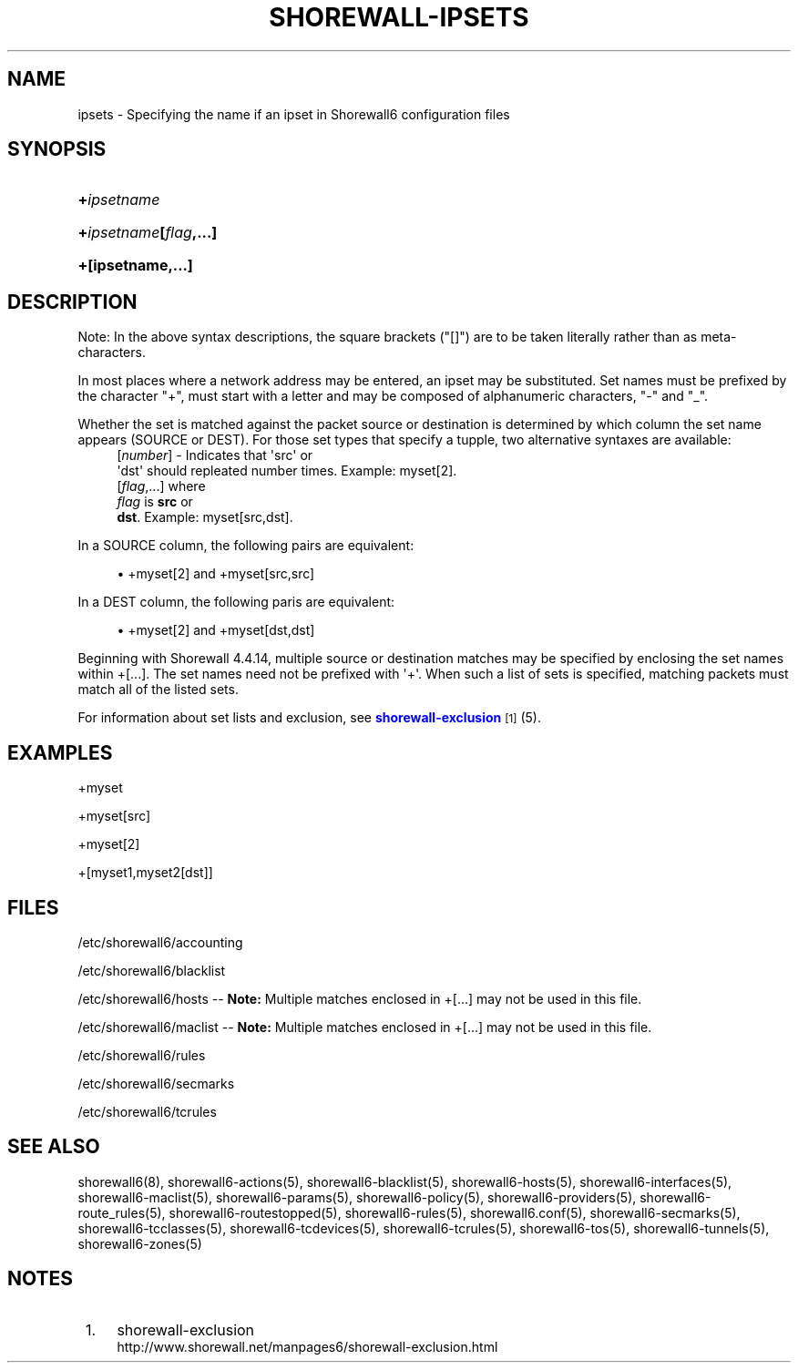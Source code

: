 '\" t
.\"     Title: shorewall-ipsets
.\"    Author: [FIXME: author] [see http://docbook.sf.net/el/author]
.\" Generator: DocBook XSL Stylesheets v1.75.2 <http://docbook.sf.net/>
.\"      Date: 08/09/2011
.\"    Manual: [FIXME: manual]
.\"    Source: [FIXME: source]
.\"  Language: English
.\"
.TH "SHOREWALL\-IPSETS" "5" "08/09/2011" "[FIXME: source]" "[FIXME: manual]"
.\" -----------------------------------------------------------------
.\" * Define some portability stuff
.\" -----------------------------------------------------------------
.\" ~~~~~~~~~~~~~~~~~~~~~~~~~~~~~~~~~~~~~~~~~~~~~~~~~~~~~~~~~~~~~~~~~
.\" http://bugs.debian.org/507673
.\" http://lists.gnu.org/archive/html/groff/2009-02/msg00013.html
.\" ~~~~~~~~~~~~~~~~~~~~~~~~~~~~~~~~~~~~~~~~~~~~~~~~~~~~~~~~~~~~~~~~~
.ie \n(.g .ds Aq \(aq
.el       .ds Aq '
.\" -----------------------------------------------------------------
.\" * set default formatting
.\" -----------------------------------------------------------------
.\" disable hyphenation
.nh
.\" disable justification (adjust text to left margin only)
.ad l
.\" -----------------------------------------------------------------
.\" * MAIN CONTENT STARTS HERE *
.\" -----------------------------------------------------------------
.SH "NAME"
ipsets \- Specifying the name if an ipset in Shorewall6 configuration files
.SH "SYNOPSIS"
.HP \w'\fB+\fR\fB\fIipsetname\fR\fR\ 'u
\fB+\fR\fB\fIipsetname\fR\fR
.HP \w'\fB+\fR\fB\fIipsetname\fR\fR\fB[\fR\fB\fIflag\fR\fR\fB,\&.\&.\&.]\fR\ 'u
\fB+\fR\fB\fIipsetname\fR\fR\fB[\fR\fB\fIflag\fR\fR\fB,\&.\&.\&.]\fR
.HP \w'\fB+[ipsetname,\&.\&.\&.]\fR\ 'u
\fB+[ipsetname,\&.\&.\&.]\fR
.SH "DESCRIPTION"
.PP
Note: In the above syntax descriptions, the square brackets ("[]") are to be taken literally rather than as meta\-characters\&.
.PP
In most places where a network address may be entered, an ipset may be substituted\&. Set names must be prefixed by the character "+", must start with a letter and may be composed of alphanumeric characters, "\-" and "_"\&.
.PP
Whether the set is matched against the packet source or destination is determined by which column the set name appears (SOURCE or DEST)\&. For those set types that specify a tupple, two alternative syntaxes are available:
.RS 4
[\fInumber\fR] \- Indicates that \*(Aqsrc\*(Aq or
      \*(Aqdst\*(Aq should repleated number times\&. Example: myset[2]\&.
.RE
.RS 4
[\fIflag\fR,\&.\&.\&.] where
      \fIflag\fR is \fBsrc\fR or
      \fBdst\fR\&. Example: myset[src,dst]\&.
.RE
.PP
In a SOURCE column, the following pairs are equivalent:
.sp
.RS 4
.ie n \{\
\h'-04'\(bu\h'+03'\c
.\}
.el \{\
.sp -1
.IP \(bu 2.3
.\}
+myset[2] and +myset[src,src]
.RE
.PP
In a DEST column, the following paris are equivalent:
.sp
.RS 4
.ie n \{\
\h'-04'\(bu\h'+03'\c
.\}
.el \{\
.sp -1
.IP \(bu 2.3
.\}
+myset[2] and +myset[dst,dst]
.RE
.PP
Beginning with Shorewall 4\&.4\&.14, multiple source or destination matches may be specified by enclosing the set names within +[\&.\&.\&.]\&. The set names need not be prefixed with \*(Aq+\*(Aq\&. When such a list of sets is specified, matching packets must match all of the listed sets\&.
.PP
For information about set lists and exclusion, see
\m[blue]\fBshorewall\-exclusion\fR\m[]\&\s-2\u[1]\d\s+2
(5)\&.
.SH "EXAMPLES"
.PP
+myset
.PP
+myset[src]
.PP
+myset[2]
.PP
+[myset1,myset2[dst]]
.SH "FILES"
.PP
/etc/shorewall6/accounting
.PP
/etc/shorewall6/blacklist
.PP
/etc/shorewall6/hosts \-\-
\fBNote:\fR
Multiple matches enclosed in +[\&.\&.\&.] may not be used in this file\&.
.PP
/etc/shorewall6/maclist \-\-
\fBNote:\fR
Multiple matches enclosed in +[\&.\&.\&.] may not be used in this file\&.
.PP
/etc/shorewall6/rules
.PP
/etc/shorewall6/secmarks
.PP
/etc/shorewall6/tcrules
.SH "SEE ALSO"
.PP
shorewall6(8), shorewall6\-actions(5), shorewall6\-blacklist(5), shorewall6\-hosts(5), shorewall6\-interfaces(5), shorewall6\-maclist(5), shorewall6\-params(5), shorewall6\-policy(5), shorewall6\-providers(5), shorewall6\-route_rules(5), shorewall6\-routestopped(5), shorewall6\-rules(5), shorewall6\&.conf(5), shorewall6\-secmarks(5), shorewall6\-tcclasses(5), shorewall6\-tcdevices(5), shorewall6\-tcrules(5), shorewall6\-tos(5), shorewall6\-tunnels(5), shorewall6\-zones(5)
.SH "NOTES"
.IP " 1." 4
shorewall-exclusion
.RS 4
\%http://www.shorewall.net/manpages6/shorewall-exclusion.html
.RE
